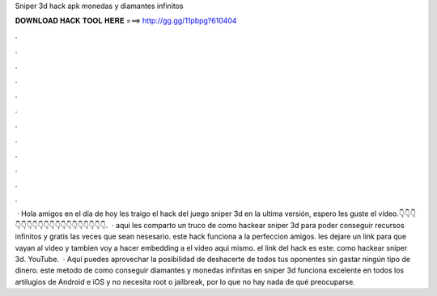 Sniper 3d hack apk monedas y diamantes infinitos

𝐃𝐎𝐖𝐍𝐋𝐎𝐀𝐃 𝐇𝐀𝐂𝐊 𝐓𝐎𝐎𝐋 𝐇𝐄𝐑𝐄 ===> http://gg.gg/11pbpg?610404

.

.

.

.

.

.

.

.

.

.

.

.

 · Hola amigos en el día de hoy les traigo el hack del juego sniper 3d en la ultima versión, espero les guste el vídeo.👇👇👇👇👇👇👇👇👇👇👇👇👇👇👇👇👇👇👇.  · aqui les comparto un truco de como hackear sniper 3d para poder conseguir recursos infinitos y gratis las veces que sean nesesario. este hack funciona a la perfeccion amigos. les dejare un link para que vayan al video y tambien voy a hacer embedding a el video aqui mismo. el link del hack es este: como hackear sniper 3d. YouTube.  · Aquí puedes aprovechar la posibilidad de deshacerte de todos tus oponentes sin gastar ningún tipo de dinero. este metodo de como conseguir diamantes y monedas infinitas en sniper 3d funciona excelente en todos los artilugios de Android e iOS y no necesita root o jailbreak, por lo que no hay nada de qué preocuparse.